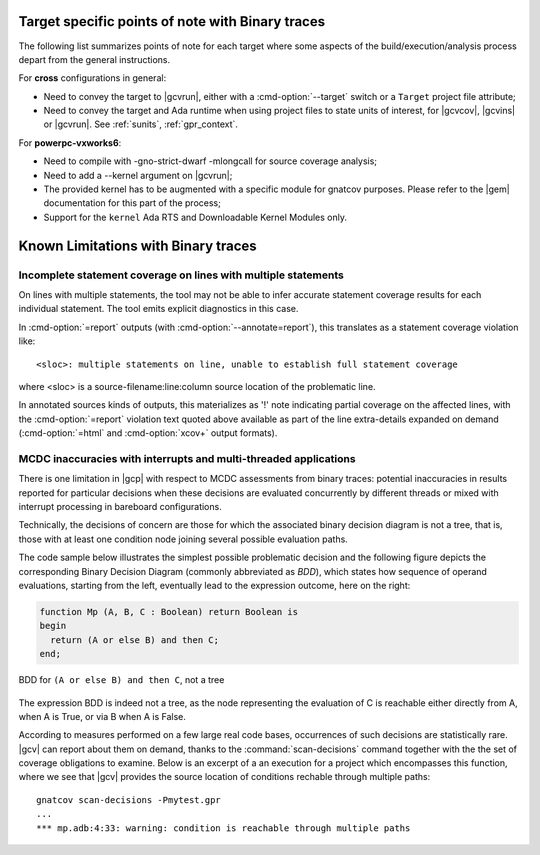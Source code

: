
.. _target_specific_notes:

Target specific points of note with Binary traces
=================================================

The following list summarizes points of note for each target where some
aspects of the build/execution/analysis process depart from the general
instructions.

For **cross** configurations in general:

- Need to convey the target to |gcvrun|, either with a :cmd-option:`--target`
  switch or a ``Target`` project file attribute;

- Need to convey the target and Ada runtime when using project files
  to state units of interest, for |gcvcov|, |gcvins| or |gcvrun|. See
  :ref:`sunits`, :ref:`gpr_context`.

For **powerpc-vxworks6**:

- Need to compile with -gno-strict-dwarf -mlongcall for source coverage
  analysis;

- Need to add a --kernel argument on |gcvrun|;

- The provided kernel has to be augmented with a specific module
  for gnatcov purposes. Please refer to the |gem| documentation for this
  part of the process;

- Support for the ``kernel`` Ada RTS and Downloadable Kernel Modules only.

.. _known_limitations:

Known Limitations with Binary traces
====================================

Incomplete statement coverage on lines with multiple statements
---------------------------------------------------------------

On lines with multiple statements, the tool may not be able to infer
accurate statement coverage results for each individual statement. The
tool emits explicit diagnostics in this case.

In :cmd-option:`=report` outputs (with :cmd-option:`--annotate=report`), this
translates as a statement coverage violation like::

 <sloc>: multiple statements on line, unable to establish full statement coverage

where <sloc> is a source-filename:line:column source location of the
problematic line.

In annotated sources kinds of outputs, this materializes as '!' note indicating
partial coverage on the affected lines, with the :cmd-option:`=report` violation
text quoted above available as part of the line extra-details expanded on demand
(:cmd-option:`=html` and :cmd-option:`xcov+` output formats).

.. _mcdc-limitations:

MCDC inaccuracies with interrupts and multi-threaded applications
-----------------------------------------------------------------

There is one limitation in |gcp| with respect to MCDC assessments from binary
traces: potential inaccuracies in results reported for particular decisions
when these decisions are evaluated concurrently by different threads or mixed
with interrupt processing in bareboard configurations.

Technically, the decisions of concern are those for which the associated
binary decision diagram is not a tree, that is, those with at least one
condition node joining several possible evaluation paths.

The code sample below illustrates the simplest possible problematic decision
and the following figure depicts the corresponding Binary Decision Diagram
(commonly abbreviated as *BDD*), which states how sequence of operand
evaluations, starting from the left, eventually lead to the expression
outcome, here on the right:

.. code-block:: ada

  function Mp (A, B, C : Boolean) return Boolean is
  begin
    return (A or else B) and then C;
  end;

.. figure:: fig_multipath-bdd.*
  :align: center

  BDD for ``(A or else B) and then C``, not a tree

The expression BDD is indeed not a tree, as the node representing the
evaluation of C is reachable either directly from A, when A is True, or
via B when A is False.

According to measures performed on a few large real code bases, occurrences of
such decisions are statistically rare.  |gcv| can report about them on demand,
thanks to the :command:`scan-decisions` command together with the the set of
coverage obligations to examine. Below is an excerpt of a an execution for a
project which encompasses this function, where we see that |gcv| provides the
source location of conditions rechable through multiple paths::

  gnatcov scan-decisions -Pmytest.gpr
  ...
  *** mp.adb:4:33: warning: condition is reachable through multiple paths
